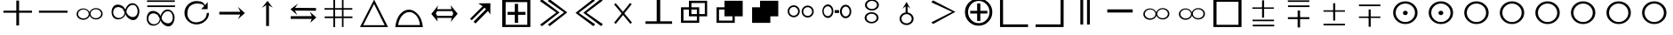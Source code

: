SplineFontDB: 3.0
FontName: ScidbSymbolTraveller
FullName: Scidb Symbol Traveller
FamilyName: Scidb Symbol Traveller
Weight: Standard
Copyright: 
Version: 1.0
ItalicAngle: 0
UnderlinePosition: 0
UnderlineWidth: 0
Ascent: 1638
Descent: 410
LayerCount: 2
Layer: 0 1 "Back"  1
Layer: 1 1 "Fore"  0
NeedsXUIDChange: 1
XUID: [1021 973 2061925148 1595020]
FSType: 0
OS2Version: 0
OS2_WeightWidthSlopeOnly: 0
OS2_UseTypoMetrics: 0
CreationTime: 1236613800
ModificationTime: 1382011956
PfmFamily: 17
TTFWeight: 400
TTFWidth: 5
LineGap: -147
VLineGap: 0
Panose: 2 11 6 3 5 3 2 2 2 4
OS2TypoAscent: 2195
OS2TypoAOffset: 1
OS2TypoDescent: 0
OS2TypoDOffset: 1
OS2TypoLinegap: 0
OS2WinAscent: 0
OS2WinAOffset: 1
OS2WinDescent: 0
OS2WinDOffset: 1
HheadAscent: 0
HheadAOffset: 1
HheadDescent: 0
HheadDOffset: 1
OS2SubXSize: 0
OS2SubYSize: 0
OS2SubXOff: 0
OS2SubYOff: 0
OS2SupXSize: 0
OS2SupYSize: 0
OS2SupXOff: 0
OS2SupYOff: 0
OS2StrikeYSize: 0
OS2StrikeYPos: 0
OS2Vendor: 'PfEd'
DEI: 91125
TtTable: prep
PUSHW_1
 0
CALL
EndTTInstrs
TtTable: fpgm
PUSHW_1
 0
FDEF
MPPEM
PUSHW_1
 8
LT
IF
PUSHB_2
 1
 1
INSTCTRL
EIF
PUSHW_1
 511
SCANCTRL
PUSHW_1
 68
SCVTCI
PUSHW_2
 8
 3
SDS
SDB
ENDF
PUSHW_1
 1
FDEF
DUP
DUP
RCVT
ROUND[Black]
WCVTP
PUSHB_1
 1
ADD
ENDF
PUSHW_1
 2
FDEF
PUSHW_1
 1
LOOPCALL
POP
ENDF
PUSHW_1
 3
FDEF
DUP
GC[cur]
PUSHB_1
 3
CINDEX
GC[cur]
GT
IF
SWAP
EIF
DUP
ROLL
DUP
ROLL
MD[grid]
ABS
ROLL
DUP
GC[cur]
DUP
ROUND[Grey]
SUB
ABS
PUSHB_1
 4
CINDEX
GC[cur]
DUP
ROUND[Grey]
SUB
ABS
GT
IF
SWAP
NEG
ROLL
EIF
MDAP[rnd]
DUP
PUSHB_1
 0
GTEQ
IF
ROUND[Black]
DUP
PUSHB_1
 0
EQ
IF
POP
PUSHB_1
 64
EIF
ELSE
ROUND[Black]
DUP
PUSHB_1
 0
EQ
IF
POP
PUSHB_1
 64
NEG
EIF
EIF
MSIRP[no-rp0]
ENDF
PUSHW_1
 4
FDEF
DUP
GC[cur]
PUSHB_1
 4
CINDEX
GC[cur]
GT
IF
SWAP
ROLL
EIF
DUP
GC[cur]
DUP
ROUND[White]
SUB
ABS
PUSHB_1
 4
CINDEX
GC[cur]
DUP
ROUND[White]
SUB
ABS
GT
IF
SWAP
ROLL
EIF
MDAP[rnd]
MIRP[rp0,min,rnd,black]
ENDF
PUSHW_1
 5
FDEF
MPPEM
DUP
PUSHB_1
 3
MINDEX
LT
IF
LTEQ
IF
PUSHB_1
 128
WCVTP
ELSE
PUSHB_1
 64
WCVTP
EIF
ELSE
POP
POP
DUP
RCVT
PUSHB_1
 192
LT
IF
PUSHB_1
 192
WCVTP
ELSE
POP
EIF
EIF
ENDF
PUSHW_1
 6
FDEF
DUP
DUP
RCVT
ROUND[Black]
WCVTP
PUSHB_1
 1
ADD
DUP
DUP
RCVT
RDTG
ROUND[Black]
RTG
WCVTP
PUSHB_1
 1
ADD
ENDF
PUSHW_1
 7
FDEF
PUSHW_1
 6
LOOPCALL
ENDF
PUSHW_1
 8
FDEF
MPPEM
DUP
PUSHB_1
 3
MINDEX
GTEQ
IF
PUSHB_1
 128
ELSE
PUSHB_1
 64
EIF
ROLL
ROLL
DUP
PUSHB_1
 3
MINDEX
GTEQ
IF
SWAP
POP
PUSHB_1
 192
ROLL
ROLL
ELSE
ROLL
SWAP
EIF
DUP
PUSHB_1
 3
MINDEX
GTEQ
IF
SWAP
POP
PUSHW_1
 256
ROLL
ROLL
ELSE
ROLL
SWAP
EIF
DUP
PUSHB_1
 3
MINDEX
GTEQ
IF
SWAP
POP
PUSHW_1
 320
ROLL
ROLL
ELSE
ROLL
SWAP
EIF
DUP
PUSHW_1
 3
MINDEX
GTEQ
IF
PUSHB_1
 3
CINDEX
RCVT
PUSHW_1
 384
LT
IF
SWAP
POP
PUSHW_1
 384
SWAP
POP
ELSE
PUSHB_1
 3
CINDEX
RCVT
SWAP
POP
SWAP
POP
EIF
ELSE
POP
EIF
WCVTP
ENDF
PUSHW_1
 9
FDEF
MPPEM
GTEQ
IF
RCVT
WCVTP
ELSE
POP
POP
EIF
ENDF
EndTTInstrs
ShortTable: cvt  2
  136
  2594
EndShort
ShortTable: maxp 16
  1
  0
  87
  608
  76
  0
  0
  1
  0
  16
  0
  0
  0
  0
  0
  0
EndShort
LangName: 1033 "" "" "Regular" "Scidb Symbol Traveller" 
Encoding: UnicodeBmp
UnicodeInterp: none
NameList: Adobe Glyph List
DisplaySize: -24
AntiAlias: 1
FitToEm: 1
WinInfo: 35 35 16
TeXData: 1 0 0 346030 173015 115343 0 -1048576 115343 783286 444596 497025 792723 393216 433062 380633 303038 157286 324010 404750 52429 2506097 1059062 262144
BeginChars: 65537 48

StartChar: plus
Encoding: 43 43 0
Width: 2048
Flags: WO
LayerCount: 2
Fore
SplineSet
940 1656 m 1,0,-1
 1098 1656 l 1,1,-1
 1098 1065 l 1,2,-1
 1842 1065 l 5,3,-1
 1842 945 l 1,4,-1
 1098 945 l 1,5,-1
 1098 201 l 1,6,-1
 940 201 l 1,7,-1
 940 945 l 1,8,-1
 195 945 l 1,9,-1
 195 1065 l 1,10,-1
 940 1065 l 1,11,-1
 940 1656 l 1,0,-1
EndSplineSet
Validated: 1
EndChar

StartChar: hyphen
Encoding: 45 45 1
Width: 2048
Flags: HWO
LayerCount: 2
Fore
SplineSet
1842 1065 m 5,0,-1
 1842 945 l 1,1,-1
 195 945 l 1,2,-1
 195 1065 l 1,3,-1
 1842 1065 l 5,0,-1
EndSplineSet
Validated: 1
EndChar

StartChar: glyph2
Encoding: 65536 -1 2
Width: 2048
Flags: W
LayerCount: 2
EndChar

StartChar: quoteleft
Encoding: 8216 8216 3
Width: 2048
Flags: W
LayerCount: 2
Fore
SplineSet
1434 1214 m 0,0,1
 1592 1214 1592 1214 1704.5 1117 c 128,-1,2
 1817 1020 1817 1020 1817 884 c 0,3,4
 1817 746 1817 746 1704.5 649.5 c 128,-1,5
 1592 553 1592 553 1434 553 c 0,6,7
 1307 553 1307 553 1207 617.5 c 128,-1,8
 1107 682 1107 682 1070 782 c 1,9,10
 1038 674 1038 674 935 603.5 c 128,-1,11
 832 533 832 533 699 533 c 0,12,13
 540 533 540 533 428 629.5 c 128,-1,14
 316 726 316 726 316 863 c 0,15,16
 316 1000 316 1000 428 1097 c 128,-1,17
 540 1194 540 1194 699 1194 c 0,18,19
 826 1194 826 1194 925.5 1129.5 c 128,-1,20
 1025 1065 1025 1065 1063 966 c 1,21,22
 1095 1072 1095 1072 1197.5 1143 c 128,-1,23
 1300 1214 1300 1214 1434 1214 c 0,0,1
709 1134 m 0,24,25
 583 1134 583 1134 493.5 1057.5 c 128,-1,26
 404 981 404 981 404 873 c 0,27,28
 404 765 404 765 493.5 689 c 128,-1,29
 583 613 583 613 709 613 c 0,30,31
 835 613 835 613 924 689 c 128,-1,32
 1013 765 1013 765 1013 873 c 0,33,34
 1013 981 1013 981 924 1057.5 c 128,-1,35
 835 1134 835 1134 709 1134 c 0,24,25
1425 1148 m 0,36,37
 1299 1148 1299 1148 1209.5 1071 c 128,-1,38
 1120 994 1120 994 1120 887 c 0,39,40
 1120 779 1120 779 1209.5 702.5 c 128,-1,41
 1299 626 1299 626 1425 626 c 0,42,43
 1551 626 1551 626 1640 702.5 c 128,-1,44
 1729 779 1729 779 1729 887 c 0,45,46
 1729 994 1729 994 1640 1071 c 128,-1,47
 1551 1148 1551 1148 1425 1148 c 0,36,37
EndSplineSet
Validated: 1
EndChar

StartChar: quoteright
Encoding: 8217 8217 4
Width: 2048
Flags: W
LayerCount: 2
Fore
SplineSet
1434 1214 m 0,0,1
 1592 1214 1592 1214 1704.5 1117 c 128,-1,2
 1817 1020 1817 1020 1817 884 c 0,3,4
 1817 746 1817 746 1704.5 649.5 c 128,-1,5
 1592 553 1592 553 1434 553 c 0,6,7
 1307 553 1307 553 1207 617.5 c 128,-1,8
 1107 682 1107 682 1070 782 c 1,9,10
 1038 674 1038 674 935 603.5 c 128,-1,11
 832 533 832 533 699 533 c 0,12,13
 540 533 540 533 428 629.5 c 128,-1,14
 316 726 316 726 316 863 c 0,15,16
 316 1000 316 1000 428 1097 c 128,-1,17
 540 1194 540 1194 699 1194 c 0,18,19
 826 1194 826 1194 925.5 1129.5 c 128,-1,20
 1025 1065 1025 1065 1063 966 c 1,21,22
 1095 1072 1095 1072 1197.5 1143 c 128,-1,23
 1300 1214 1300 1214 1434 1214 c 0,0,1
709 1134 m 0,24,25
 583 1134 583 1134 493.5 1057.5 c 128,-1,26
 404 981 404 981 404 873 c 0,27,28
 404 765 404 765 493.5 689 c 128,-1,29
 583 613 583 613 709 613 c 0,30,31
 835 613 835 613 924 689 c 128,-1,32
 1013 765 1013 765 1013 873 c 0,33,34
 1013 981 1013 981 924 1057.5 c 128,-1,35
 835 1134 835 1134 709 1134 c 0,24,25
1425 1148 m 0,36,37
 1299 1148 1299 1148 1209.5 1071 c 128,-1,38
 1120 994 1120 994 1120 887 c 0,39,40
 1120 779 1120 779 1209.5 702.5 c 128,-1,41
 1299 626 1299 626 1425 626 c 0,42,43
 1551 626 1551 626 1640 702.5 c 128,-1,44
 1729 779 1729 779 1729 887 c 0,45,46
 1729 994 1729 994 1640 1071 c 128,-1,47
 1551 1148 1551 1148 1425 1148 c 0,36,37
EndSplineSet
Validated: 1
EndChar

StartChar: exclamdown
Encoding: 161 161 5
Width: 2048
Flags: W
LayerCount: 2
Fore
SplineSet
1434 1214 m 0,0,1
 1592 1214 1592 1214 1704.5 1117 c 128,-1,2
 1817 1020 1817 1020 1817 884 c 0,3,4
 1817 746 1817 746 1704.5 649.5 c 128,-1,5
 1592 553 1592 553 1434 553 c 0,6,7
 1307 553 1307 553 1207 617.5 c 128,-1,8
 1107 682 1107 682 1070 782 c 1,9,10
 1038 674 1038 674 935 603.5 c 128,-1,11
 832 533 832 533 699 533 c 0,12,13
 540 533 540 533 428 629.5 c 128,-1,14
 316 726 316 726 316 863 c 0,15,16
 316 1000 316 1000 428 1097 c 128,-1,17
 540 1194 540 1194 699 1194 c 0,18,19
 826 1194 826 1194 925.5 1129.5 c 128,-1,20
 1025 1065 1025 1065 1063 966 c 1,21,22
 1095 1072 1095 1072 1197.5 1143 c 128,-1,23
 1300 1214 1300 1214 1434 1214 c 0,0,1
709 1134 m 0,24,25
 583 1134 583 1134 493.5 1057.5 c 128,-1,26
 404 981 404 981 404 873 c 0,27,28
 404 765 404 765 493.5 689 c 128,-1,29
 583 613 583 613 709 613 c 0,30,31
 835 613 835 613 924 689 c 128,-1,32
 1013 765 1013 765 1013 873 c 0,33,34
 1013 981 1013 981 924 1057.5 c 128,-1,35
 835 1134 835 1134 709 1134 c 0,24,25
1425 1148 m 0,36,37
 1299 1148 1299 1148 1209.5 1071 c 128,-1,38
 1120 994 1120 994 1120 887 c 0,39,40
 1120 779 1120 779 1209.5 702.5 c 128,-1,41
 1299 626 1299 626 1425 626 c 0,42,43
 1551 626 1551 626 1640 702.5 c 128,-1,44
 1729 779 1729 779 1729 887 c 0,45,46
 1729 994 1729 994 1640 1071 c 128,-1,47
 1551 1148 1551 1148 1425 1148 c 0,36,37
EndSplineSet
Validated: 1
EndChar

StartChar: WhiteSlightAdvantage
Encoding: 61454 61454 6
Width: 2048
Flags: W
LayerCount: 2
Fore
SplineSet
1010 1668 m 1,0,-1
 1129 1668 l 1,1,-1
 1129 658 l 1,2,-1
 1010 658 l 1,3,-1
 1010 1668 l 1,0,-1
463 539 m 1,4,-1
 1699 539 l 1,5,-1
 1699 448 l 1,6,-1
 463 448 l 1,7,-1
 463 539 l 1,4,-1
451 1257 m 1,8,-1
 1687 1257 l 1,9,-1
 1687 1174 l 1,10,-1
 451 1174 l 1,11,-1
 451 1257 l 1,8,-1
474 244 m 1,12,-1
 1710 244 l 1,13,-1
 1710 147 l 1,14,-1
 474 147 l 1,15,-1
 474 244 l 1,12,-1
EndSplineSet
Validated: 5
EndChar

StartChar: BlackSlightAdvantage
Encoding: 61455 61455 7
Width: 2048
Flags: W
LayerCount: 2
Fore
SplineSet
1010 1072 m 1,0,-1
 1151 1072 l 1,1,-1
 1151 85 l 1,2,-1
 1010 85 l 1,3,-1
 1010 1072 l 1,0,-1
451 684 m 1,4,-1
 1687 684 l 1,5,-1
 1687 573 l 1,6,-1
 451 573 l 1,7,-1
 451 684 l 1,4,-1
446 1669 m 1,8,-1
 1682 1669 l 1,9,-1
 1682 1578 l 1,10,-1
 446 1578 l 1,11,-1
 446 1669 l 1,8,-1
457 1373 m 1,12,-1
 1693 1373 l 1,13,-1
 1693 1277 l 1,14,-1
 457 1277 l 1,15,-1
 457 1373 l 1,12,-1
EndSplineSet
Validated: 5
EndChar

StartChar: WhiteModerateAdvantage
Encoding: 61456 61456 8
Width: 2048
Flags: W
LayerCount: 2
Fore
SplineSet
451 1087 m 1,0,-1
 1687 1087 l 1,1,-1
 1687 1004 l 1,2,-1
 451 1004 l 1,3,-1
 451 1087 l 1,0,-1
1010 1498 m 1,4,-1
 1129 1498 l 1,5,-1
 1129 488 l 1,6,-1
 1010 488 l 1,7,-1
 1010 1498 l 1,4,-1
452 300 m 1,8,-1
 1688 300 l 1,9,-1
 1688 204 l 1,10,-1
 452 204 l 1,11,-1
 452 300 l 1,8,-1
EndSplineSet
Validated: 5
EndChar

StartChar: Adieresis
Encoding: 196 196 9
Width: 2048
Flags: W
LayerCount: 2
Fore
SplineSet
1503 1403 m 0,0,1
 1369 1403 1369 1403 1260.5 1281 c 128,-1,2
 1152 1159 1152 1159 1135 994 c 1,3,4
 1177 849 1177 849 1287 770.5 c 128,-1,5
 1397 692 1397 692 1531 692 c 1,6,7
 1664 718 1664 718 1722.5 808 c 128,-1,8
 1781 898 1781 898 1781 1033 c 0,9,10
 1781 1168 1781 1168 1708.5 1285.5 c 128,-1,11
 1636 1403 1636 1403 1503 1403 c 0,0,1
1479 1503 m 0,12,13
 1647 1503 1647 1503 1766 1358 c 128,-1,14
 1885 1213 1885 1213 1885 1029 c 0,15,16
 1885 844 1885 844 1788.5 679.5 c 128,-1,17
 1692 515 1692 515 1524 515 c 0,18,19
 1389 515 1389 515 1255 624.5 c 128,-1,20
 1121 734 1121 734 1082 869 c 1,21,22
 1048 724 1048 724 921.5 640 c 128,-1,23
 795 556 795 556 654 556 c 0,24,25
 486 556 486 556 384 675 c 128,-1,26
 282 794 282 794 282 979 c 0,27,28
 282 1163 282 1163 375.5 1291 c 128,-1,29
 469 1419 469 1419 637 1419 c 0,30,31
 772 1419 772 1419 903 1334.5 c 128,-1,32
 1034 1250 1034 1250 1074 1117 c 1,33,34
 1107 1261 1107 1261 1222 1382 c 128,-1,35
 1337 1503 1337 1503 1479 1503 c 0,12,13
699 1277 m 1,36,37
 540 1280 540 1280 458 1190.5 c 128,-1,38
 376 1101 376 1101 376 967 c 0,39,40
 376 832 376 832 470.5 736 c 128,-1,41
 565 640 565 640 699 640 c 0,42,43
 831 640 831 640 933.5 737 c 128,-1,44
 1036 834 1036 834 1027 973 c 1,45,46
 976 1073 976 1073 935.5 1151 c 128,-1,47
 895 1229 895 1229 699 1277 c 1,36,37
EndSplineSet
Validated: 33
EndChar

StartChar: Aring
Encoding: 197 197 10
Width: 2048
Flags: W
LayerCount: 2
Fore
SplineSet
290 1373 m 1,0,-1
 1891 1373 l 1,1,-1
 1891 1277 l 1,2,-1
 290 1277 l 1,3,-1
 290 1373 l 1,0,-1
276 1669 m 1,4,-1
 1877 1669 l 1,5,-1
 1877 1578 l 1,6,-1
 276 1578 l 1,7,-1
 276 1669 l 1,4,-1
1480 1034 m 0,8,9
 1347 1034 1347 1034 1238 912 c 128,-1,10
 1129 790 1129 790 1112 625 c 1,11,12
 1154 481 1154 481 1264.5 402.5 c 128,-1,13
 1375 324 1375 324 1508 324 c 1,14,15
 1641 349 1641 349 1699.5 439 c 128,-1,16
 1758 529 1758 529 1758 665 c 0,17,18
 1758 800 1758 800 1685.5 917 c 128,-1,19
 1613 1034 1613 1034 1480 1034 c 0,8,9
1456 1135 m 0,20,21
 1624 1135 1624 1135 1743 989.5 c 128,-1,22
 1862 844 1862 844 1862 660 c 0,23,24
 1862 475 1862 475 1765.5 310.5 c 128,-1,25
 1669 146 1669 146 1502 146 c 0,26,27
 1367 146 1367 146 1232.5 255.5 c 128,-1,28
 1098 365 1098 365 1059 500 c 1,29,30
 1025 355 1025 355 898.5 271 c 128,-1,31
 772 187 772 187 631 187 c 0,32,33
 463 187 463 187 361 306 c 128,-1,34
 259 425 259 425 259 610 c 0,35,36
 259 794 259 794 353 922 c 128,-1,37
 447 1050 447 1050 615 1050 c 0,38,39
 749 1050 749 1050 880 966 c 128,-1,40
 1011 882 1011 882 1051 748 c 1,41,42
 1084 892 1084 892 1199.5 1013.5 c 128,-1,43
 1315 1135 1315 1135 1456 1135 c 0,20,21
676 908 m 1,44,45
 517 911 517 911 435 822 c 128,-1,46
 353 733 353 733 353 598 c 0,47,48
 353 463 353 463 447.5 367 c 128,-1,49
 542 271 542 271 676 271 c 0,50,51
 809 271 809 271 911 368 c 128,-1,52
 1013 465 1013 465 1004 604 c 1,53,54
 953 704 953 704 912.5 782 c 128,-1,55
 872 860 872 860 676 908 c 1,44,45
EndSplineSet
Validated: 33
EndChar

StartChar: BlackZugzwang
Encoding: 61463 61463 11
Width: 2048
Flags: W
LayerCount: 2
Fore
SplineSet
1069 1481 m 0,0,1
 839 1481 839 1481 676.5 1322.5 c 128,-1,2
 514 1164 514 1164 514 942 c 0,3,4
 514 719 514 719 676.5 561 c 128,-1,5
 839 403 839 403 1069 403 c 0,6,7
 1299 403 1299 403 1462 561 c 128,-1,8
 1625 719 1625 719 1625 942 c 0,9,10
 1625 1164 1625 1164 1462 1322.5 c 128,-1,11
 1299 1481 1299 1481 1069 1481 c 0,0,1
1069 1611 m 0,12,13
 1359 1611 1359 1611 1565.5 1416 c 128,-1,14
 1772 1221 1772 1221 1772 947 c 0,15,16
 1772 673 1772 673 1565.5 478 c 128,-1,17
 1359 283 1359 283 1069 283 c 0,18,19
 779 283 779 283 573 478 c 128,-1,20
 367 673 367 673 367 947 c 0,21,22
 367 1221 367 1221 573 1416 c 128,-1,23
 779 1611 779 1611 1069 1611 c 0,12,13
1069 1061 m 0,24,25
 1126 1061 1126 1061 1167 1023.5 c 128,-1,26
 1208 986 1208 986 1208 933 c 0,27,28
 1208 880 1208 880 1167 843 c 128,-1,29
 1126 806 1126 806 1069 806 c 0,30,31
 1012 806 1012 806 971.5 843 c 128,-1,32
 931 880 931 880 931 933 c 0,33,34
 931 986 931 986 971.5 1023.5 c 128,-1,35
 1012 1061 1012 1061 1069 1061 c 0,24,25
EndSplineSet
Validated: 1
EndChar

StartChar: Eacute
Encoding: 201 201 12
Width: 2048
Flags: W
LayerCount: 2
Fore
SplineSet
992 170 m 1,0,-1
 993 1383 l 1,1,-1
 741 1227 l 1,2,-1
 1074 1641 l 1,3,-1
 1375 1236 l 1,4,-1
 1156 1375 l 1,5,-1
 1156 167 l 1,6,-1
 992 170 l 1,0,-1
EndSplineSet
Validated: 1
EndChar

StartChar: Ecircumflex
Encoding: 202 202 13
Width: 2048
Flags: W
LayerCount: 2
Fore
SplineSet
361 743 m 1,0,-1
 1574 746 l 1,1,-1
 1462 999 l 1,2,-1
 1834 669 l 1,3,-1
 1490 358 l 1,4,-1
 1569 583 l 1,5,-1
 361 584 l 1,6,-1
 361 743 l 1,0,-1
1817 1062 m 1,7,-1
 604 1068 l 1,8,-1
 738 809 l 1,9,-1
 345 1146 l 1,10,-1
 781 1479 l 1,11,-1
 610 1230 l 1,12,-1
 1818 1221 l 1,13,-1
 1817 1062 l 1,7,-1
EndSplineSet
Validated: 1
EndChar

StartChar: Egrave
Encoding: 200 200 14
Width: 2048
Flags: W
LayerCount: 2
Fore
SplineSet
344 998 m 1,0,-1
 1557 1001 l 1,1,-1
 1417 1288 l 1,2,-1
 1817 925 l 1,3,-1
 1416 568 l 1,4,-1
 1552 838 l 1,5,-1
 344 840 l 1,6,-1
 344 998 l 1,0,-1
EndSplineSet
Validated: 1
EndChar

StartChar: Igrave
Encoding: 204 204 15
Width: 2048
Flags: W
LayerCount: 2
Fore
SplineSet
769 1214 m 1,0,-1
 769 1708 l 1,1,-1
 866 1707 l 1,2,-1
 866 1214 l 1,3,-1
 1263 1214 l 1,4,-1
 1263 1708 l 1,5,-1
 1354 1708 l 1,6,-1
 1354 1214 l 1,7,-1
 1860 1214 l 1,8,-1
 1860 1124 l 1,9,-1
 1354 1124 l 1,10,-1
 1354 726 l 1,11,-1
 1868 726 l 1,12,-1
 1868 630 l 1,13,-1
 1354 630 l 1,14,-1
 1354 108 l 1,15,-1
 1263 108 l 1,16,-1
 1263 630 l 1,17,-1
 866 630 l 1,18,-1
 866 101 l 1,19,-1
 769 102 l 1,20,-1
 769 630 l 1,21,-1
 268 630 l 1,22,-1
 268 726 l 1,23,-1
 769 726 l 1,24,-1
 769 1124 l 1,25,-1
 260 1124 l 1,26,-1
 260 1214 l 1,27,-1
 769 1214 l 1,0,-1
866 1124 m 1,28,-1
 866 726 l 1,29,-1
 1263 726 l 1,30,-1
 1263 1124 l 1,31,-1
 866 1124 l 1,28,-1
EndSplineSet
Validated: 1
EndChar

StartChar: Iacute
Encoding: 205 205 16
Width: 2048
Flags: W
LayerCount: 2
Fore
SplineSet
1067 1714 m 1,0,-1
 1868 108 l 1,1,-1
 254 108 l 1,2,-1
 1067 1714 l 1,0,-1
1063 1458 m 1,3,-1
 440 215 l 1,4,-1
 1676 215 l 1,5,-1
 1063 1458 l 1,3,-1
EndSplineSet
Validated: 1
EndChar

StartChar: Ntilde
Encoding: 209 209 17
Width: 2048
Flags: W
LayerCount: 2
Fore
SplineSet
1369 1150 m 1,0,-1
 1285 1235 l 2,1,2
 1280 1240 1280 1240 1276 1236 c 2,3,-1
 547 505 l 1,4,-1
 449 593 l 1,5,-1
 1176 1325 l 1,6,-1
 920 1492 l 1,7,-1
 1621 1498 l 1,8,-1
 1617 838 l 1,9,-1
 1483 1049 l 1,10,-1
 765 317 l 1,11,-1
 649 420 l 1,12,-1
 1369 1150 l 1,0,-1
EndSplineSet
Validated: 1
EndChar

StartChar: Ograve
Encoding: 210 210 18
Width: 2048
Flags: W
LayerCount: 2
Fore
SplineSet
254 108 m 1,0,-1
 254 1719 l 1,1,-1
 1874 1719 l 1,2,-1
 1874 108 l 1,3,-1
 254 108 l 1,0,-1
451 238 m 1,4,-1
 1699 238 l 1,5,-1
 1699 1566 l 1,6,-1
 451 1566 l 1,7,-1
 451 238 l 1,4,-1
976 993 m 1,8,-1
 976 1464 l 1,9,-1
 1168 1464 l 1,10,-1
 1168 993 l 1,11,-1
 1592 993 l 1,12,-1
 1592 823 l 1,13,-1
 1168 823 l 1,14,-1
 1168 352 l 1,15,-1
 976 352 l 1,16,-1
 976 823 l 1,17,-1
 559 823 l 1,18,-1
 559 993 l 1,19,-1
 976 993 l 1,8,-1
EndSplineSet
Validated: 1
EndChar

StartChar: Oacute
Encoding: 211 211 19
Width: 2048
Flags: W
LayerCount: 2
Fore
SplineSet
834 253 m 1,0,-1
 1766 963 l 1,1,-1
 826 1631 l 1,2,-1
 929 1742 l 1,3,-1
 1953 963 l 1,4,-1
 945 164 l 1,5,-1
 834 253 l 1,0,-1
389 248 m 1,6,-1
 1321 957 l 1,7,-1
 380 1626 l 1,8,-1
 483 1736 l 1,9,-1
 1507 958 l 1,10,-1
 500 159 l 1,11,-1
 389 248 l 1,6,-1
EndSplineSet
Validated: 1
EndChar

StartChar: Ocircumflex
Encoding: 212 212 20
Width: 2048
Flags: W
LayerCount: 2
Fore
SplineSet
1497 1648 m 1,0,-1
 566 937 l 1,1,-1
 1508 270 l 1,2,-1
 1405 159 l 1,3,-1
 380 936 l 1,4,-1
 1386 1737 l 1,5,-1
 1497 1648 l 1,0,-1
1943 1654 m 1,6,-1
 1012 943 l 1,7,-1
 1954 276 l 1,8,-1
 1851 165 l 1,9,-1
 826 942 l 1,10,-1
 1832 1743 l 1,11,-1
 1943 1654 l 1,6,-1
EndSplineSet
Validated: 1
EndChar

StartChar: Otilde
Encoding: 213 213 21
Width: 2048
Flags: W
LayerCount: 2
Fore
SplineSet
556 1429 m 1,0,-1
 647 1505 l 1,1,-1
 1064 1000 l 1,2,-1
 1476 1517 l 1,3,-1
 1569 1444 l 1,4,-1
 1141 907 l 1,5,-1
 1584 370 l 1,6,-1
 1493 294 l 1,7,-1
 1066 812 l 1,8,-1
 651 293 l 1,9,-1
 558 366 l 1,10,-1
 988 906 l 1,11,-1
 556 1429 l 1,0,-1
EndSplineSet
Validated: 1
EndChar

StartChar: multiply
Encoding: 215 215 22
Width: 2048
Flags: W
LayerCount: 2
Fore
SplineSet
767 1263 m 1,0,-1
 767 1645 l 1,1,-1
 1817 1645 l 1,2,-1
 1817 734 l 1,3,-1
 1360 734 l 1,4,-1
 1360 352 l 1,5,-1
 310 352 l 1,6,-1
 310 1263 l 1,7,-1
 767 1263 l 1,0,-1
910 1263 m 1,8,-1
 1360 1263 l 1,9,-1
 1360 866 l 1,10,-1
 1682 866 l 1,11,-1
 1682 1513 l 1,12,-1
 910 1513 l 1,13,-1
 910 1263 l 1,8,-1
1225 734 m 1,14,-1
 767 734 l 1,15,-1
 767 1131 l 1,16,-1
 453 1131 l 1,17,-1
 453 484 l 1,18,-1
 1225 484 l 1,19,-1
 1225 734 l 1,14,-1
910 1131 m 1,20,-1
 910 866 l 1,21,-1
 1225 866 l 1,22,-1
 1225 1131 l 1,23,-1
 910 1131 l 1,20,-1
EndSplineSet
Validated: 1
EndChar

StartChar: Oslash
Encoding: 216 216 23
Width: 2048
Flags: W
LayerCount: 2
Fore
SplineSet
1225 734 m 1,0,-1
 767 734 l 1,1,-1
 767 1131 l 1,2,-1
 453 1131 l 1,3,-1
 453 484 l 1,4,-1
 1225 484 l 1,5,-1
 1225 734 l 1,0,-1
767 1263 m 1,6,-1
 767 1645 l 1,7,-1
 1817 1645 l 1,8,-1
 1817 734 l 1,9,-1
 1360 734 l 1,10,-1
 1360 352 l 1,11,-1
 310 352 l 1,12,-1
 310 1263 l 1,13,-1
 767 1263 l 1,6,-1
EndSplineSet
Validated: 1
EndChar

StartChar: Ugrave
Encoding: 217 217 24
Width: 2048
Flags: W
LayerCount: 2
Fore
SplineSet
767 1263 m 1,0,-1
 767 1645 l 1,1,-1
 1817 1645 l 1,2,-1
 1817 734 l 1,3,-1
 1360 734 l 1,4,-1
 1360 352 l 1,5,-1
 310 352 l 1,6,-1
 310 1263 l 1,7,-1
 767 1263 l 1,0,-1
EndSplineSet
Validated: 1
EndChar

StartChar: Thorn
Encoding: 222 222 25
Width: 2048
Flags: W
LayerCount: 2
Fore
SplineSet
389 378 m 1,0,-1
 1592 997 l 1,1,-1
 391 1557 l 1,2,-1
 494 1668 l 1,3,-1
 1778 997 l 1,4,-1
 500 289 l 1,5,-1
 389 378 l 1,0,-1
EndSplineSet
Validated: 1
EndChar

StartChar: germandbls
Encoding: 223 223 26
Width: 2048
Flags: W
LayerCount: 2
Fore
SplineSet
1070 1776 m 0,0,1
 1394 1776 1394 1776 1625.5 1542.5 c 128,-1,2
 1857 1309 1857 1309 1857 981 c 0,3,4
 1857 653 1857 653 1625.5 420 c 128,-1,5
 1394 187 1394 187 1070 187 c 0,6,7
 744 187 744 187 513 420 c 128,-1,8
 282 653 282 653 282 981 c 0,9,10
 282 1309 282 1309 513 1542.5 c 128,-1,11
 744 1776 744 1776 1070 1776 c 0,0,1
983 1055 m 1,12,-1
 983 1488 l 1,13,-1
 1167 1488 l 1,14,-1
 1167 1055 l 1,15,-1
 1571 1055 l 1,16,-1
 1571 898 l 1,17,-1
 1167 898 l 1,18,-1
 1167 464 l 1,19,-1
 983 464 l 1,20,-1
 983 898 l 1,21,-1
 584 898 l 1,22,-1
 584 1055 l 1,23,-1
 983 1055 l 1,12,-1
1078 1634 m 0,24,25
 823 1634 823 1634 642 1443 c 128,-1,26
 461 1252 461 1252 461 984 c 0,27,28
 461 715 461 715 642 524.5 c 128,-1,29
 823 334 823 334 1078 334 c 0,30,31
 1333 334 1333 334 1514.5 524.5 c 128,-1,32
 1696 715 1696 715 1696 984 c 0,33,34
 1696 1252 1696 1252 1514.5 1443 c 128,-1,35
 1333 1634 1333 1634 1078 1634 c 0,24,25
EndSplineSet
Validated: 1
EndChar

StartChar: agrave
Encoding: 224 224 27
Width: 2048
Flags: W
LayerCount: 2
Fore
SplineSet
427 1830 m 1,0,-1
 429 261 l 1,1,-1
 1869 263 l 1,2,-1
 1868 108 l 1,3,-1
 254 108 l 1,4,-1
 253 1831 l 1,5,-1
 427 1830 l 1,0,-1
EndSplineSet
Validated: 1
EndChar

StartChar: aacute
Encoding: 225 225 28
Width: 2048
Flags: W
LayerCount: 2
Fore
SplineSet
1696 1830 m 1,0,-1
 1869 1831 l 1,1,-1
 1868 108 l 1,2,-1
 254 108 l 1,3,-1
 253 263 l 1,4,-1
 1693 261 l 1,5,-1
 1696 1830 l 1,0,-1
EndSplineSet
Validated: 1
EndChar

StartChar: AE
Encoding: 198 198 29
Width: 2048
Flags: W
LayerCount: 2
Fore
SplineSet
1718 1156 m 1,0,1
 1659 1156 1659 1156 1548.5 1152.5 c 128,-1,2
 1438 1149 1438 1149 1340 1151 c 1,3,4
 1393 1193 1393 1193 1444 1253.5 c 128,-1,5
 1495 1314 1495 1314 1519 1326 c 1,6,7
 1468 1438 1468 1438 1329.5 1460 c 128,-1,8
 1191 1482 1191 1482 1084 1485 c 1,9,10
 862 1464 862 1464 714 1340.5 c 128,-1,11
 566 1217 566 1217 554 928 c 1,12,13
 532 722 532 722 675.5 551.5 c 128,-1,14
 819 381 819 381 1095 381 c 1,15,16
 1413 436 1413 436 1535.5 575 c 128,-1,17
 1658 714 1658 714 1670 928 c 1,18,19
 1709 934 1709 934 1739.5 932 c 128,-1,20
 1770 930 1770 930 1791 936 c 1,21,22
 1802 659 1802 659 1583.5 460 c 128,-1,23
 1365 261 1365 261 1079 261 c 0,24,25
 791 261 791 261 587.5 459 c 128,-1,26
 384 657 384 657 384 936 c 0,27,28
 384 1215 384 1215 587.5 1421.5 c 128,-1,29
 791 1628 791 1628 1079 1628 c 1,30,31
 1172 1615 1172 1615 1299.5 1607.5 c 128,-1,32
 1427 1600 1427 1600 1577 1387 c 1,33,34
 1598 1415 1598 1415 1651.5 1486.5 c 128,-1,35
 1705 1558 1705 1558 1720 1576 c 1,36,37
 1720 1528 1720 1528 1720.5 1371.5 c 128,-1,38
 1721 1215 1721 1215 1718 1156 c 1,0,1
EndSplineSet
Validated: 33
EndChar

StartChar: Odieresis
Encoding: 214 214 30
Width: 2048
Flags: W
LayerCount: 2
Fore
SplineSet
959 442 m 1,0,-1
 959 1821 l 1,1,-1
 1162 1821 l 1,2,-1
 1162 443 l 1,3,-1
 1846 443 l 1,4,-1
 1846 295 l 1,5,-1
 316 295 l 1,6,-1
 316 443 l 1,7,-1
 959 442 l 1,0,-1
EndSplineSet
Validated: 1
EndChar

StartChar: Uacute
Encoding: 218 218 31
Width: 2048
Flags: W
LayerCount: 2
Fore
SplineSet
659 1379 m 0,0,1
 802 1379 802 1379 904.5 1276 c 128,-1,2
 1007 1173 1007 1173 1007 1029 c 0,3,4
 1007 884 1007 884 904.5 781.5 c 128,-1,5
 802 679 802 679 659 679 c 0,6,7
 515 679 515 679 412.5 781.5 c 128,-1,8
 310 884 310 884 310 1029 c 0,9,10
 310 1173 310 1173 412.5 1276 c 128,-1,11
 515 1379 515 1379 659 1379 c 0,0,1
658 1283 m 0,12,13
 553 1283 553 1283 479 1208 c 128,-1,14
 405 1133 405 1133 405 1028 c 0,15,16
 405 923 405 923 479 848.5 c 128,-1,17
 553 774 553 774 658 774 c 0,18,19
 762 774 762 774 836.5 848.5 c 128,-1,20
 911 923 911 923 911 1028 c 0,21,22
 911 1133 911 1133 836.5 1208 c 128,-1,23
 762 1283 762 1283 658 1283 c 0,12,13
1464 1364 m 0,24,25
 1607 1364 1607 1364 1709 1261 c 128,-1,26
 1811 1158 1811 1158 1811 1014 c 0,27,28
 1811 869 1811 869 1709 766.5 c 128,-1,29
 1607 664 1607 664 1464 664 c 0,30,31
 1320 664 1320 664 1217.5 766.5 c 128,-1,32
 1115 869 1115 869 1115 1014 c 0,33,34
 1115 1158 1115 1158 1217.5 1261 c 128,-1,35
 1320 1364 1320 1364 1464 1364 c 0,24,25
1463 1268 m 0,36,37
 1358 1268 1358 1268 1284 1193.5 c 128,-1,38
 1210 1119 1210 1119 1210 1014 c 0,39,40
 1210 908 1210 908 1284 833.5 c 128,-1,41
 1358 759 1358 759 1463 759 c 0,42,43
 1568 759 1568 759 1642 833.5 c 128,-1,44
 1716 908 1716 908 1716 1014 c 0,45,46
 1716 1119 1716 1119 1642 1193.5 c 128,-1,47
 1568 1268 1568 1268 1463 1268 c 0,36,37
EndSplineSet
Validated: 1
EndChar

StartChar: Ucircumflex
Encoding: 219 219 32
Width: 2048
Flags: W
LayerCount: 2
Fore
SplineSet
971 1097 m 1,0,-1
 1225 1097 l 1,1,-1
 1225 931 l 1,2,-1
 971 931 l 1,3,-1
 971 1097 l 1,0,-1
579 1430 m 0,4,5
 710 1430 710 1430 803.5 1314 c 128,-1,6
 897 1198 897 1198 897 1035 c 0,7,8
 897 872 897 872 803.5 756.5 c 128,-1,9
 710 641 710 641 579 641 c 0,10,11
 447 641 447 641 353.5 756.5 c 128,-1,12
 260 872 260 872 260 1035 c 0,13,14
 260 1198 260 1198 353.5 1314 c 128,-1,15
 447 1430 447 1430 579 1430 c 0,4,5
1605 1305 m 0,16,17
 1513 1305 1513 1305 1448 1221 c 128,-1,18
 1383 1137 1383 1137 1383 1018 c 0,19,20
 1383 899 1383 899 1448 815.5 c 128,-1,21
 1513 732 1513 732 1605 732 c 0,22,23
 1697 732 1697 732 1762.5 815.5 c 128,-1,24
 1828 899 1828 899 1828 1018 c 0,25,26
 1828 1137 1828 1137 1762.5 1221 c 128,-1,27
 1697 1305 1697 1305 1605 1305 c 0,16,17
1601 1413 m 0,28,29
 1735 1413 1735 1413 1830.5 1297 c 128,-1,30
 1926 1181 1926 1181 1926 1019 c 0,31,32
 1926 855 1926 855 1830.5 739.5 c 128,-1,33
 1735 624 1735 624 1601 624 c 0,34,35
 1466 624 1466 624 1370.5 739.5 c 128,-1,36
 1275 855 1275 855 1275 1019 c 0,37,38
 1275 1181 1275 1181 1370.5 1297 c 128,-1,39
 1466 1413 1466 1413 1601 1413 c 0,28,29
570 1322 m 0,40,41
 474 1322 474 1322 406 1237.5 c 128,-1,42
 338 1153 338 1153 338 1035 c 0,43,44
 338 916 338 916 406 832.5 c 128,-1,45
 474 749 474 749 570 749 c 0,46,47
 665 749 665 749 733 832.5 c 128,-1,48
 801 916 801 916 801 1035 c 0,49,50
 801 1153 801 1153 733 1237.5 c 128,-1,51
 665 1322 665 1322 570 1322 c 0,40,41
EndSplineSet
Validated: 1
EndChar

StartChar: Udieresis
Encoding: 220 220 33
Width: 2048
Flags: W
LayerCount: 2
Fore
SplineSet
1467 1399 m 0,0,1
 1467 1264 1467 1264 1349.5 1169.5 c 128,-1,2
 1232 1075 1232 1075 1067 1075 c 0,3,4
 902 1075 902 1075 784.5 1170 c 128,-1,5
 667 1265 667 1265 668 1400 c 0,6,7
 668 1534 668 1534 785.5 1629.5 c 128,-1,8
 903 1725 903 1725 1068 1725 c 0,9,10
 1233 1724 1233 1724 1350 1628.5 c 128,-1,11
 1467 1533 1467 1533 1467 1399 c 0,0,1
1358 1400 m 0,12,13
 1358 1497 1358 1497 1273 1566.5 c 128,-1,14
 1188 1636 1188 1636 1068 1636 c 0,15,16
 948 1636 948 1636 862.5 1567 c 128,-1,17
 777 1498 777 1498 777 1401 c 0,18,19
 777 1303 777 1303 861.5 1233.5 c 128,-1,20
 946 1164 946 1164 1067 1164 c 0,21,22
 1187 1164 1187 1164 1272 1233 c 128,-1,23
 1357 1302 1357 1302 1358 1400 c 0,12,13
1448 648 m 0,24,25
 1448 514 1448 514 1330.5 419 c 128,-1,26
 1213 324 1213 324 1048 324 c 0,27,28
 883 324 883 324 766 419 c 128,-1,29
 649 514 649 514 649 649 c 0,30,31
 649 783 649 783 766.5 878.5 c 128,-1,32
 884 974 884 974 1050 974 c 0,33,34
 1214 973 1214 973 1331 877.5 c 128,-1,35
 1448 782 1448 782 1448 648 c 0,24,25
1339 649 m 0,36,37
 1339 746 1339 746 1254 815.5 c 128,-1,38
 1169 885 1169 885 1049 885 c 0,39,40
 929 885 929 885 843.5 816 c 128,-1,41
 758 747 758 747 758 650 c 0,42,43
 758 552 758 552 843 482.5 c 128,-1,44
 928 413 928 413 1048 413 c 0,45,46
 1168 413 1168 413 1253.5 482 c 128,-1,47
 1339 551 1339 551 1339 649 c 0,36,37
EndSplineSet
Validated: 33
EndChar

StartChar: acircumflex
Encoding: 226 226 34
Width: 2048
Flags: W
LayerCount: 2
Fore
SplineSet
1169 1821 m 1,0,-1
 1332 1821 l 1,1,-1
 1332 255 l 1,2,-1
 1169 255 l 1,3,-1
 1169 1821 l 1,0,-1
784 1821 m 1,4,-1
 948 1821 l 1,5,-1
 948 255 l 1,6,-1
 784 255 l 1,7,-1
 784 1821 l 1,4,-1
EndSplineSet
Validated: 1
EndChar

StartChar: Idieresis
Encoding: 207 207 35
Width: 2048
Flags: W
LayerCount: 2
Fore
SplineSet
1826 103 m 1,0,1
 1438 103 1438 103 1031.5 103 c 128,-1,2
 625 103 625 103 238 103 c 1,3,4
 302 633 302 633 538.5 883 c 128,-1,5
 775 1133 775 1133 1044 1123 c 128,-1,6
 1313 1113 1313 1113 1543.5 853 c 128,-1,7
 1774 593 1774 593 1826 103 c 1,0,1
1663 223 m 1,8,9
 1617 596 1617 596 1439 788.5 c 128,-1,10
 1261 981 1261 981 1052.5 985 c 128,-1,11
 844 989 844 989 655.5 800 c 128,-1,12
 467 611 467 611 401 223 c 1,13,14
 698 223 698 223 1032 223 c 128,-1,15
 1366 223 1366 223 1663 223 c 1,8,9
EndSplineSet
Validated: 33
EndChar

StartChar: Eth
Encoding: 208 208 36
Width: 2048
Flags: W
LayerCount: 2
Fore
SplineSet
608 642 m 1,0,-1
 608 762 l 1,1,-1
 1468 762 l 2,2,3
 1470 762 1470 762 1474 769 c 1,4,-1
 1527 898 l 1,5,-1
 1473 1033 l 1,6,7
 1473 1035 1473 1035 1470.5 1037.5 c 128,-1,8
 1469 1039 1469 1039 1468 1040 c 2,9,-1
 602 1040 l 1,10,11
 576 994.5 l 130,-1,12
 550 949 550 949 526 895 c 1,13,14
 575 819 575 819 602 763 c 1,15,16
 600 721 600 721 601 687 c 128,-1,17
 602 653 602 653 602 641 c 1,18,-1
 629 430 l 1,19,-1
 266 876 l 1,20,-1
 661 1372 l 1,21,-1
 601 1150 l 1,22,-1
 1424 1152 l 1,23,-1
 1382 1378 l 1,24,-1
 1782 888 l 1,25,-1
 1387 408 l 1,26,-1
 1441 641 l 1,27,-1
 608 642 l 1,0,-1
EndSplineSet
Validated: 524321
EndChar

StartChar: atilde
Encoding: 227 227 37
Width: 2048
Flags: W
LayerCount: 2
Fore
SplineSet
1750 1141 m 1,0,-1
 1750 957 l 1,1,-1
 287 957 l 1,2,-1
 287 1141 l 1,3,-1
 1750 1141 l 1,0,-1
EndSplineSet
Validated: 1
EndChar

StartChar: Yacute
Encoding: 221 221 38
Width: 2048
Flags: W
LayerCount: 2
Fore
SplineSet
1309 593 m 0,0,1
 1309 704 1309 704 1223 783 c 128,-1,2
 1137 862 1137 862 1016 863 c 0,3,4
 895 863 895 863 809 784.5 c 128,-1,5
 723 706 723 706 723 595 c 0,6,7
 723 483 723 483 808 404 c 128,-1,8
 893 325 893 325 1015 325 c 0,9,10
 1135 325 1135 325 1221.5 403.5 c 128,-1,11
 1308 482 1308 482 1309 593 c 0,0,1
1419 593 m 0,12,13
 1419 440 1419 440 1300 331.5 c 128,-1,14
 1181 223 1181 223 1015 224 c 0,15,16
 848 224 848 224 730 332.5 c 128,-1,17
 612 441 612 441 612 594 c 0,18,19
 612 733 612 733 711.5 836.5 c 128,-1,20
 811 940 811 940 958 960 c 1,21,-1
 959 1322 l 1,22,-1
 780 1178 l 1,23,-1
 1016 1576 l 1,24,-1
 1230 1186 l 1,25,-1
 1074 1320 l 1,26,-1
 1074 960 l 1,27,28
 1220 940 1220 940 1319.5 836 c 128,-1,29
 1419 732 1419 732 1419 593 c 0,12,13
EndSplineSet
Validated: 33
EndChar

StartChar: SingularMove
Encoding: 61448 61448 39
Width: 2048
Flags: W
LayerCount: 2
Fore
SplineSet
254 108 m 1,0,-1
 254 1719 l 1,1,-1
 1874 1719 l 1,2,-1
 1874 108 l 1,3,-1
 254 108 l 1,0,-1
435 238 m 1,4,-1
 1699 238 l 1,5,-1
 1699 1584 l 1,6,-1
 435 1584 l 1,7,-1
 435 238 l 1,4,-1
EndSplineSet
Validated: 1
EndChar

StartChar: BlackModerateAdvantage
Encoding: 61457 61457 40
Width: 2048
Flags: W
LayerCount: 2
Fore
SplineSet
1004 1135 m 1,0,-1
 1123 1135 l 1,1,-1
 1123 125 l 1,2,-1
 1004 125 l 1,3,-1
 1004 1135 l 1,0,-1
445 724 m 1,4,-1
 1681 724 l 1,5,-1
 1681 641 l 1,6,-1
 445 641 l 1,7,-1
 445 724 l 1,4,-1
446 1424 m 1,8,-1
 1682 1424 l 1,9,-1
 1682 1328 l 1,10,-1
 446 1328 l 1,11,-1
 446 1424 l 1,8,-1
EndSplineSet
Validated: 5
EndChar

StartChar: WhiteZugzwang
Encoding: 61462 61462 41
Width: 2048
Flags: W
LayerCount: 2
Fore
SplineSet
1069 1481 m 0,0,1
 839 1481 839 1481 676.5 1322.5 c 128,-1,2
 514 1164 514 1164 514 942 c 0,3,4
 514 719 514 719 676.5 561 c 128,-1,5
 839 403 839 403 1069 403 c 0,6,7
 1299 403 1299 403 1462 561 c 128,-1,8
 1625 719 1625 719 1625 942 c 0,9,10
 1625 1164 1625 1164 1462 1322.5 c 128,-1,11
 1299 1481 1299 1481 1069 1481 c 0,0,1
1069 1611 m 0,12,13
 1359 1611 1359 1611 1565.5 1416 c 128,-1,14
 1772 1221 1772 1221 1772 947 c 0,15,16
 1772 673 1772 673 1565.5 478 c 128,-1,17
 1359 283 1359 283 1069 283 c 0,18,19
 779 283 779 283 573 478 c 128,-1,20
 367 673 367 673 367 947 c 0,21,22
 367 1221 367 1221 573 1416 c 128,-1,23
 779 1611 779 1611 1069 1611 c 0,12,13
1069 1061 m 0,24,25
 1126 1061 1126 1061 1167 1023.5 c 128,-1,26
 1208 986 1208 986 1208 933 c 0,27,28
 1208 880 1208 880 1167 843 c 128,-1,29
 1126 806 1126 806 1069 806 c 0,30,31
 1012 806 1012 806 971.5 843 c 128,-1,32
 931 880 931 880 931 933 c 0,33,34
 931 986 931 986 971.5 1023.5 c 128,-1,35
 1012 1061 1012 1061 1069 1061 c 0,24,25
EndSplineSet
Validated: 1
EndChar

StartChar: WhiteSlightSpaceAdvantage
Encoding: 61464 61464 42
Width: 2048
Flags: W
LayerCount: 2
Fore
SplineSet
1070 1611 m 0,0,1
 1359 1611 1359 1611 1565.5 1416 c 128,-1,2
 1772 1221 1772 1221 1772 947 c 0,3,4
 1772 673 1772 673 1565.5 478 c 128,-1,5
 1359 283 1359 283 1070 283 c 0,6,7
 779 283 779 283 573 478 c 128,-1,8
 367 673 367 673 367 947 c 0,9,10
 367 1221 367 1221 573 1416 c 128,-1,11
 779 1611 779 1611 1070 1611 c 0,0,1
1069 1481 m 0,12,13
 839 1481 839 1481 676.5 1322.5 c 128,-1,14
 514 1164 514 1164 514 942 c 0,15,16
 514 719 514 719 676.5 561 c 128,-1,17
 839 403 839 403 1069 403 c 0,18,19
 1299 403 1299 403 1462 561 c 128,-1,20
 1625 719 1625 719 1625 942 c 0,21,22
 1625 1164 1625 1164 1462 1322.5 c 128,-1,23
 1299 1481 1299 1481 1069 1481 c 0,12,13
EndSplineSet
Validated: 1
EndChar

StartChar: BlackSlightSpaceAdvantage
Encoding: 61465 61465 43
Width: 2048
Flags: W
LayerCount: 2
Fore
SplineSet
1070 1611 m 0,0,1
 1359 1611 1359 1611 1565.5 1416 c 128,-1,2
 1772 1221 1772 1221 1772 947 c 0,3,4
 1772 673 1772 673 1565.5 478 c 128,-1,5
 1359 283 1359 283 1070 283 c 0,6,7
 779 283 779 283 573 478 c 128,-1,8
 367 673 367 673 367 947 c 0,9,10
 367 1221 367 1221 573 1416 c 128,-1,11
 779 1611 779 1611 1070 1611 c 0,0,1
1069 1481 m 0,12,13
 839 1481 839 1481 676.5 1322.5 c 128,-1,14
 514 1164 514 1164 514 942 c 0,15,16
 514 719 514 719 676.5 561 c 128,-1,17
 839 403 839 403 1069 403 c 0,18,19
 1299 403 1299 403 1462 561 c 128,-1,20
 1625 719 1625 719 1625 942 c 0,21,22
 1625 1164 1625 1164 1462 1322.5 c 128,-1,23
 1299 1481 1299 1481 1069 1481 c 0,12,13
EndSplineSet
Validated: 1
EndChar

StartChar: WhiteModerateSpaceAdvantage
Encoding: 61466 61466 44
Width: 2048
Flags: W
LayerCount: 2
Fore
SplineSet
1070 1611 m 0,0,1
 1359 1611 1359 1611 1565.5 1416 c 128,-1,2
 1772 1221 1772 1221 1772 947 c 0,3,4
 1772 673 1772 673 1565.5 478 c 128,-1,5
 1359 283 1359 283 1070 283 c 0,6,7
 779 283 779 283 573 478 c 128,-1,8
 367 673 367 673 367 947 c 0,9,10
 367 1221 367 1221 573 1416 c 128,-1,11
 779 1611 779 1611 1070 1611 c 0,0,1
1069 1481 m 0,12,13
 839 1481 839 1481 676.5 1322.5 c 128,-1,14
 514 1164 514 1164 514 942 c 0,15,16
 514 719 514 719 676.5 561 c 128,-1,17
 839 403 839 403 1069 403 c 0,18,19
 1299 403 1299 403 1462 561 c 128,-1,20
 1625 719 1625 719 1625 942 c 0,21,22
 1625 1164 1625 1164 1462 1322.5 c 128,-1,23
 1299 1481 1299 1481 1069 1481 c 0,12,13
EndSplineSet
Validated: 1
EndChar

StartChar: BlackModerateSpaceAdvantage
Encoding: 61467 61467 45
Width: 2048
Flags: W
LayerCount: 2
Fore
SplineSet
1070 1611 m 0,0,1
 1359 1611 1359 1611 1565.5 1416 c 128,-1,2
 1772 1221 1772 1221 1772 947 c 0,3,4
 1772 673 1772 673 1565.5 478 c 128,-1,5
 1359 283 1359 283 1070 283 c 0,6,7
 779 283 779 283 573 478 c 128,-1,8
 367 673 367 673 367 947 c 0,9,10
 367 1221 367 1221 573 1416 c 128,-1,11
 779 1611 779 1611 1070 1611 c 0,0,1
1069 1481 m 0,12,13
 839 1481 839 1481 676.5 1322.5 c 128,-1,14
 514 1164 514 1164 514 942 c 0,15,16
 514 719 514 719 676.5 561 c 128,-1,17
 839 403 839 403 1069 403 c 0,18,19
 1299 403 1299 403 1462 561 c 128,-1,20
 1625 719 1625 719 1625 942 c 0,21,22
 1625 1164 1625 1164 1462 1322.5 c 128,-1,23
 1299 1481 1299 1481 1069 1481 c 0,12,13
EndSplineSet
Validated: 1
EndChar

StartChar: WhiteDecisiveSpaceAdvantage
Encoding: 61468 61468 46
Width: 2048
Flags: W
LayerCount: 2
Fore
SplineSet
1070 1611 m 0,0,1
 1359 1611 1359 1611 1565.5 1416 c 128,-1,2
 1772 1221 1772 1221 1772 947 c 0,3,4
 1772 673 1772 673 1565.5 478 c 128,-1,5
 1359 283 1359 283 1070 283 c 0,6,7
 779 283 779 283 573 478 c 128,-1,8
 367 673 367 673 367 947 c 0,9,10
 367 1221 367 1221 573 1416 c 128,-1,11
 779 1611 779 1611 1070 1611 c 0,0,1
1069 1481 m 0,12,13
 839 1481 839 1481 676.5 1322.5 c 128,-1,14
 514 1164 514 1164 514 942 c 0,15,16
 514 719 514 719 676.5 561 c 128,-1,17
 839 403 839 403 1069 403 c 0,18,19
 1299 403 1299 403 1462 561 c 128,-1,20
 1625 719 1625 719 1625 942 c 0,21,22
 1625 1164 1625 1164 1462 1322.5 c 128,-1,23
 1299 1481 1299 1481 1069 1481 c 0,12,13
EndSplineSet
Validated: 1
EndChar

StartChar: BlackDecisiveSpaceAdvantage
Encoding: 61469 61469 47
Width: 2048
Flags: W
LayerCount: 2
Fore
SplineSet
1070 1611 m 0,0,1
 1359 1611 1359 1611 1565.5 1416 c 128,-1,2
 1772 1221 1772 1221 1772 947 c 0,3,4
 1772 673 1772 673 1565.5 478 c 128,-1,5
 1359 283 1359 283 1070 283 c 0,6,7
 779 283 779 283 573 478 c 128,-1,8
 367 673 367 673 367 947 c 0,9,10
 367 1221 367 1221 573 1416 c 128,-1,11
 779 1611 779 1611 1070 1611 c 0,0,1
1069 1481 m 0,12,13
 839 1481 839 1481 676.5 1322.5 c 128,-1,14
 514 1164 514 1164 514 942 c 0,15,16
 514 719 514 719 676.5 561 c 128,-1,17
 839 403 839 403 1069 403 c 0,18,19
 1299 403 1299 403 1462 561 c 128,-1,20
 1625 719 1625 719 1625 942 c 0,21,22
 1625 1164 1625 1164 1462 1322.5 c 128,-1,23
 1299 1481 1299 1481 1069 1481 c 0,12,13
EndSplineSet
Validated: 1
EndChar
EndChars
EndSplineFont
